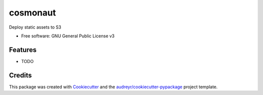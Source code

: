 =========
cosmonaut
=========


.. image:: https://img.shields.io/pypi/v/cosmonaut.svg
        :target: https://pypi.python.org/pypi/cosmonaut

.. image:: https://img.shields.io/travis/spbrien/cosmonaut.svg
        :target: https://travis-ci.org/spbrien/cosmonaut

.. image:: https://readthedocs.org/projects/cosmonaut/badge/?version=latest
        :target: https://cosmonaut.readthedocs.io/en/latest/?badge=latest
        :alt: Documentation Status




Deploy static assets to S3


* Free software: GNU General Public License v3


Features
--------

* TODO

Credits
-------

This package was created with Cookiecutter_ and the `audreyr/cookiecutter-pypackage`_ project template.

.. _Cookiecutter: https://github.com/audreyr/cookiecutter
.. _`audreyr/cookiecutter-pypackage`: https://github.com/audreyr/cookiecutter-pypackage
